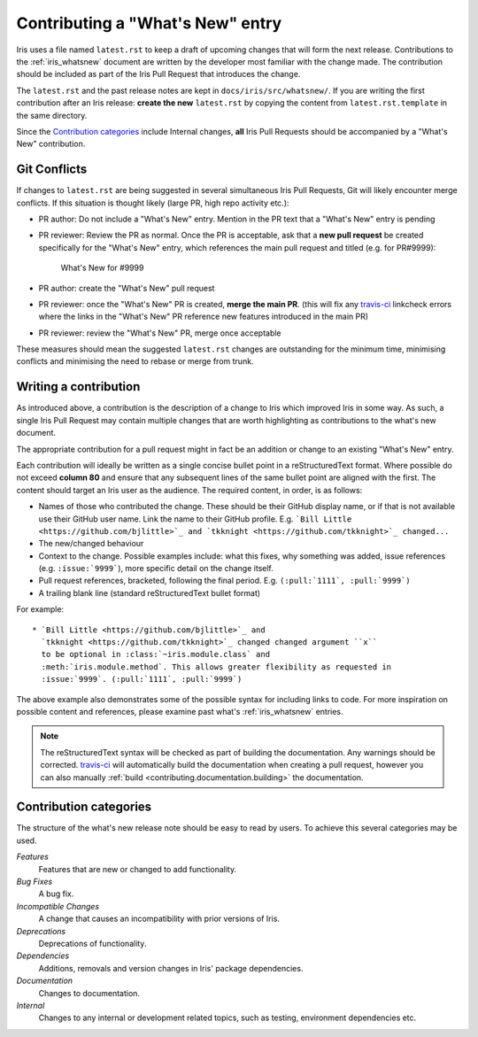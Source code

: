 .. _whats_new_contributions:

=================================
Contributing a "What's New" entry
=================================

Iris uses a file named ``latest.rst`` to keep a draft of upcoming changes
that will form the next release.  Contributions to the :ref:`iris_whatsnew`
document are written by the developer most familiar with the change made.
The contribution should be included as part of the Iris Pull Request that
introduces the change.

The ``latest.rst`` and the past release notes are kept in
``docs/iris/src/whatsnew/``. If you are writing the first contribution after
an Iris release: **create the new** ``latest.rst`` by copying the content from
``latest.rst.template`` in the same directory.

Since the `Contribution categories`_ include Internal changes, **all** Iris
Pull Requests should be accompanied by a "What's New" contribution.


Git Conflicts
=============

If changes to ``latest.rst`` are being suggested in several simultaneous
Iris Pull Requests, Git will likely encounter merge conflicts. If this
situation is thought likely (large PR, high repo activity etc.):

* PR author: Do not include a "What's New" entry. Mention in the PR text that a
  "What's New" entry is pending

* PR reviewer: Review the PR as normal. Once the PR is acceptable, ask that
  a **new pull request** be created specifically for the "What's New" entry,
  which references the main pull request and titled (e.g. for PR#9999):

    What's New for #9999

* PR author: create the "What's New" pull request

* PR reviewer: once the "What's New" PR is created, **merge the main PR**.
  (this will fix any `travis-ci`_ linkcheck errors where the links in the
  "What's New" PR reference new features introduced in the main PR)

* PR reviewer: review the "What's New" PR, merge once acceptable

These measures should mean the suggested ``latest.rst`` changes are outstanding
for the minimum time, minimising conflicts and minimising the need to rebase or
merge from trunk.


Writing a contribution
======================

As introduced above, a contribution is the description of a change to Iris
which improved Iris in some way. As such, a single Iris Pull Request may
contain multiple changes that are worth highlighting as contributions to the
what's new document.

The appropriate contribution for a pull request might in fact be an addition or
change to an existing "What's New" entry.

Each contribution will ideally be written as a single concise bullet point
in a reStructuredText format. Where possible do not exceed **column 80** and
ensure that any subsequent lines of the same bullet point are aligned with the
first. The content should target an Iris user as the audience. The required
content, in order, is as follows:

* Names of those who contributed the change. These should be their GitHub
  display name, or if that is not available use their GitHub user name. Link
  the name to their GitHub profile. E.g.
  ```Bill Little <https://github.com/bjlittle>`_ and
  `tkknight <https://github.com/tkknight>`_ changed...``

* The new/changed behaviour

* Context to the change. Possible examples include: what this fixes, why
  something was added, issue references (e.g. ``:issue:`9999```), more specific
  detail on the change itself.

* Pull request references, bracketed, following the final period. E.g.
  ``(:pull:`1111`, :pull:`9999`)``

* A trailing blank line (standard reStructuredText bullet format)

For example::

  * `Bill Little <https://github.com/bjlittle>`_ and
    `tkknight <https://github.com/tkknight>`_ changed changed argument ``x``
    to be optional in :class:`~iris.module.class` and
    :meth:`iris.module.method`. This allows greater flexibility as requested in
    :issue:`9999`. (:pull:`1111`, :pull:`9999`)


The above example also demonstrates some of the possible syntax for including
links to code. For more inspiration on possible content and references, please
examine past what's :ref:`iris_whatsnew` entries.

.. note:: The reStructuredText syntax will be checked as part of building
          the documentation.  Any warnings should be corrected.
          `travis-ci`_ will automatically build the documentation when
          creating a pull request, however you can also manually
          :ref:`build <contributing.documentation.building>` the documentation.

.. _travis-ci: https://travis-ci.org/github/SciTools/iris


Contribution categories
=======================

The structure of the what's new release note should be easy to read by
users.  To achieve this several categories may be used.

*Features*
  Features that are new or changed to add functionality.

*Bug Fixes*
  A bug fix.

*Incompatible Changes*
  A change that causes an incompatibility with prior versions of Iris.

*Deprecations*
  Deprecations of functionality.

*Dependencies*
  Additions, removals and version changes in Iris' package dependencies.

*Documentation*
  Changes to documentation.

*Internal*
  Changes to any internal or development related topics, such as testing,
  environment dependencies etc.
